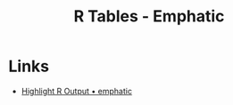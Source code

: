:PROPERTIES:
:ID:       ee9d5008-ffcc-4493-a596-3c0dde8c1c46
:mtime:    20250313164107
:ctime:    20250313164107
:END:
#+TITLE: R Tables - Emphatic
#+FILETAGS: :R:tables:

* Links

+ [[https://coolbutuseless.github.io/package/emphatic/][Highlight R Output • emphatic]]
